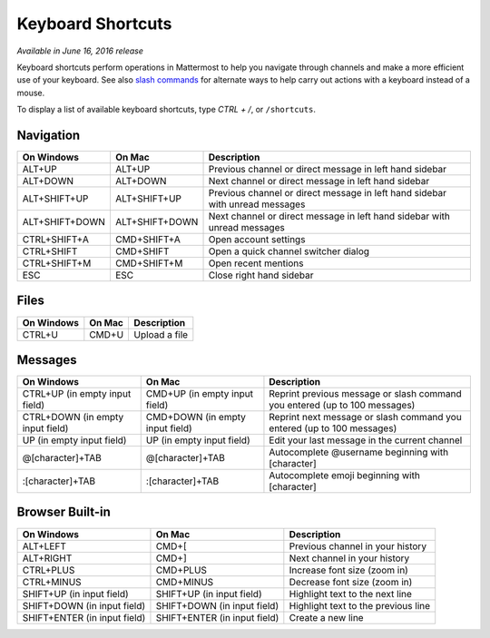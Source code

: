 Keyboard Shortcuts
------------------

*Available in June 16, 2016 release*

Keyboard shortcuts perform operations in Mattermost to help you navigate through channels and make a more efficient use of your keyboard. See also `slash commands <https://docs.mattermost.com/help/messaging/executing-commands.html>`_ for alternate ways to help carry out actions with a keyboard instead of a mouse.

To display a list of available keyboard shortcuts, type `CTRL + /`, or ``/shortcuts``.

Navigation
==========

+----------------------------------------+----------------------------------------+------------------------------------------------------------------------------+
| On Windows                             | On Mac                                 | Description                                                                  | 
+========================================+========================================+==============================================================================+
| ALT+UP                                 | ALT+UP                                 | Previous channel or direct message in left hand sidebar                      |
+----------------------------------------+----------------------------------------+------------------------------------------------------------------------------+
| ALT+DOWN                               | ALT+DOWN                               | Next channel or direct message in left hand sidebar                          |
+----------------------------------------+----------------------------------------+------------------------------------------------------------------------------+
| ALT+SHIFT+UP                           | ALT+SHIFT+UP                           | Previous channel or direct message in left hand sidebar with unread messages |
+----------------------------------------+----------------------------------------+------------------------------------------------------------------------------+
| ALT+SHIFT+DOWN                         | ALT+SHIFT+DOWN                         | Next channel or direct message in left hand sidebar with unread messages     |
+----------------------------------------+----------------------------------------+------------------------------------------------------------------------------+
| CTRL+SHIFT+A                           | CMD+SHIFT+A                            | Open account settings                                                        |
+----------------------------------------+----------------------------------------+------------------------------------------------------------------------------+
| CTRL+SHIFT                             | CMD+SHIFT                              | Open a quick channel switcher dialog                                         |
+----------------------------------------+----------------------------------------+------------------------------------------------------------------------------+
| CTRL+SHIFT+M                           | CMD+SHIFT+M                            | Open recent mentions                                                         |
+----------------------------------------+----------------------------------------+------------------------------------------------------------------------------+
| ESC                                    | ESC                                    | Close right hand sidebar                                                     |
+----------------------------------------+----------------------------------------+------------------------------------------------------------------------------+

Files
=====

+----------------------------------------+----------------------------------------+----------------------------------------------------------------+
| On Windows                             | On Mac                                 | Description                                                    | 
+========================================+========================================+================================================================+
| CTRL+U                                 | CMD+U                                  | Upload a file                                                  |
+----------------------------------------+----------------------------------------+----------------------------------------------------------------+

Messages
========

+----------------------------------------+----------------------------------------+----------------------------------------------------------------------------+
| On Windows                             | On Mac                                 | Description                                                                | 
+========================================+========================================+============================================================================+
| CTRL+UP (in empty input field)         | CMD+UP (in empty input field)          | Reprint previous message or slash command you entered (up to 100 messages) |
+----------------------------------------+----------------------------------------+----------------------------------------------------------------------------+
| CTRL+DOWN (in empty input field)       | CMD+DOWN (in empty input field)        | Reprint next message or slash command you entered (up to 100 messages)     |
+----------------------------------------+----------------------------------------+----------------------------------------------------------------------------+
| UP (in empty input field)              | UP (in empty input field)              | Edit your last message in the current channel                              |
+----------------------------------------+----------------------------------------+----------------------------------------------------------------------------+
| @[character]+TAB                       | @[character]+TAB                       | Autocomplete @username beginning with [character]                          |
+----------------------------------------+----------------------------------------+----------------------------------------------------------------------------+
| :[character]+TAB                       | :[character]+TAB                       | Autocomplete emoji beginning with [character]                              |
+----------------------------------------+----------------------------------------+----------------------------------------------------------------------------+

Browser Built-in
================

+----------------------------------------+----------------------------------------+----------------------------------------------------------------+
| On Windows                             | On Mac                                 | Description                                                    | 
+========================================+========================================+================================================================+
| ALT+LEFT                               | CMD+[                                  | Previous channel in your history                               |
+----------------------------------------+----------------------------------------+----------------------------------------------------------------+
| ALT+RIGHT                              | CMD+]                                  | Next channel in your history                                   |
+----------------------------------------+----------------------------------------+----------------------------------------------------------------+
| CTRL+PLUS                              | CMD+PLUS                               | Increase font size (zoom in)                                   |
+----------------------------------------+----------------------------------------+----------------------------------------------------------------+
| CTRL+MINUS                             | CMD+MINUS                              | Decrease font size (zoom in)                                   |
+----------------------------------------+----------------------------------------+----------------------------------------------------------------+
| SHIFT+UP (in input field)              | SHIFT+UP (in input field)              | Highlight text to the next line                                |
+----------------------------------------+----------------------------------------+----------------------------------------------------------------+
| SHIFT+DOWN (in input field)            | SHIFT+DOWN (in input field)            | Highlight text to the previous line                            |
+----------------------------------------+----------------------------------------+----------------------------------------------------------------+
| SHIFT+ENTER (in input field)           | SHIFT+ENTER (in input field)           | Create a new line                                              |
+----------------------------------------+----------------------------------------+----------------------------------------------------------------+
